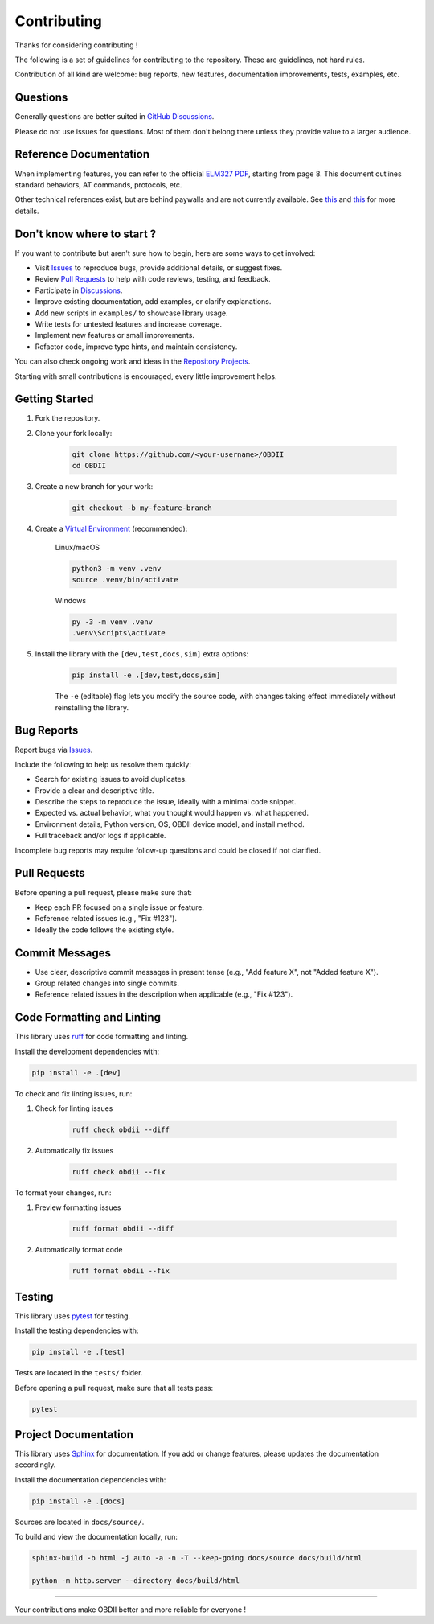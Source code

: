 Contributing
============

Thanks for considering contributing !

The following is a set of guidelines for contributing to the repository. These are guidelines, not hard rules.

Contribution of all kind are welcome: bug reports, new features, documentation improvements, tests, examples, etc.

Questions
---------

Generally questions are better suited in `GitHub Discussions <https://github.com/PaulMarisOUMary/OBDII/discussions/categories/q-a>`_.

Please do not use issues for questions. Most of them don't belong there unless they provide value to a larger audience.

Reference Documentation
-----------------------

When implementing features, you can refer to the official `ELM327 PDF </docs/ELM327.PDF>`_, starting from page 8.   
This document outlines standard behaviors, AT commands, protocols, etc.

Other technical references exist, but are behind paywalls and are not currently available. See `this <https://github.com/users/PaulMarisOUMary/projects/9?pane=issue&itemId=113877896>`_ and `this <https://github.com/users/PaulMarisOUMary/projects/9?pane=issue&itemId=114252340>`_ for more details.

Don't know where to start ?
---------------------------

If you want to contribute but aren't sure how to begin, here are some ways to get involved:

- Visit `Issues <https://github.com/PaulMarisOUMary/OBDII/issues>`_ to reproduce bugs, provide additional details, or suggest fixes.
- Review `Pull Requests <https://github.com/PaulMarisOUMary/OBDII/pulls>`_ to help with code reviews, testing, and feedback.
- Participate in `Discussions <https://github.com/PaulMarisOUMary/OBDII/discussions>`_.
- Improve existing documentation, add examples, or clarify explanations.
- Add new scripts in ``examples/`` to showcase library usage.
- Write tests for untested features and increase coverage.
- Implement new features or small improvements.
- Refactor code, improve type hints, and maintain consistency.

You can also check ongoing work and ideas in the `Repository Projects <https://github.com/PaulMarisOUMary/OBDII/projects>`_.

Starting with small contributions is encouraged, every little improvement helps.

Getting Started
---------------

#. Fork the repository.

#. Clone your fork locally:

    .. code-block:: console

        git clone https://github.com/<your-username>/OBDII
        cd OBDII

#. Create a new branch for your work:

    .. code-block:: console

        git checkout -b my-feature-branch

#. Create a `Virtual Environment <https://docs.python.org/3/library/venv.html>`_ (recommended):

    Linux/macOS

    .. code-block:: console

        python3 -m venv .venv
        source .venv/bin/activate

    Windows

    .. code-block:: console

        py -3 -m venv .venv
        .venv\Scripts\activate

#. Install the library with the ``[dev,test,docs,sim]`` extra options:

    .. code-block:: console

        pip install -e .[dev,test,docs,sim]

    The ``-e`` (editable) flag lets you modify the source code, with changes
    taking effect immediately without reinstalling the library.

Bug Reports
-----------

Report bugs via `Issues <https://github.com/PaulMarisOUMary/OBDII/issues>`_.

Include the following to help us resolve them quickly:

- Search for existing issues to avoid duplicates.
- Provide a clear and descriptive title.
- Describe the steps to reproduce the issue, ideally with a minimal code snippet.
- Expected vs. actual behavior, what you thought would happen vs. what happened.
- Environment details, Python version, OS, OBDII device model, and install method.
- Full traceback and/or logs if applicable.

Incomplete bug reports may require follow-up questions and could be closed if not clarified.

Pull Requests
-------------

Before opening a pull request, please make sure that:

- Keep each PR focused on a single issue or feature.
- Reference related issues (e.g., "Fix #123").
- Ideally the code follows the existing style.

Commit Messages
---------------

- Use clear, descriptive commit messages in present tense (e.g., "Add feature X", not "Added feature X").
- Group related changes into single commits.
- Reference related issues in the description when applicable (e.g., "Fix #123").

Code Formatting and Linting
---------------------------

This library uses `ruff <https://docs.astral.sh/ruff/>`_ for code formatting and linting.

Install the development dependencies with:

.. code-block:: console

    pip install -e .[dev]

To check and fix linting issues, run:

#. Check for linting issues

    .. code-block:: console

        ruff check obdii --diff

#. Automatically fix issues

    .. code-block:: console

        ruff check obdii --fix

To format your changes, run:

#. Preview formatting issues

    .. code-block:: console
    
        ruff format obdii --diff

#. Automatically format code

    .. code-block:: console
    
        ruff format obdii --fix

Testing
-------

This library uses `pytest <https://docs.pytest.org/>`_ for testing.

Install the testing dependencies with:

.. code-block:: console

    pip install -e .[test]

Tests are located in the ``tests/`` folder.

Before opening a pull request, make sure that all tests pass:

.. code-block:: console

    pytest

Project Documentation
-------------

This library uses `Sphinx <https://www.sphinx-doc.org/>`_ for documentation.
If you add or change features, please updates the documentation accordingly.

Install the documentation dependencies with:

.. code-block:: console

    pip install -e .[docs]

Sources are located in ``docs/source/``.

To build and view the documentation locally, run:

.. code-block:: console

    sphinx-build -b html -j auto -a -n -T --keep-going docs/source docs/build/html

    python -m http.server --directory docs/build/html

-------

Your contributions make OBDII better and more reliable for everyone !